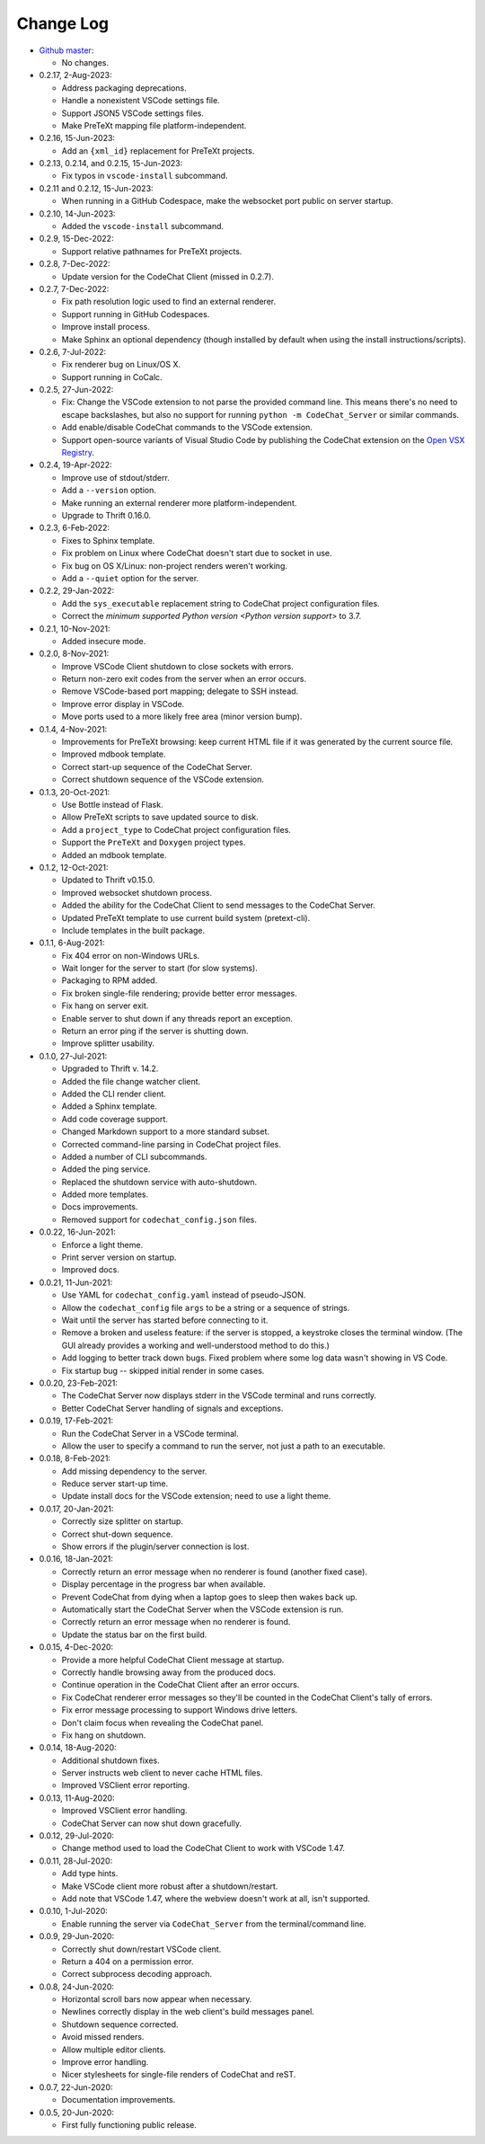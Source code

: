.. Copyright (C) 2012-2022 Bryan A. Jones.

    This file is part of the CodeChat System.

    The CodeChat System is free software: you can redistribute it and/or modify it under the terms of the GNU General Public License as published by the Free Software Foundation, either version 3 of the License, or (at your option) any later version.

    The CodeChat System is distributed in the hope that it will be useful, but WITHOUT ANY WARRANTY; without even the implied warranty of MERCHANTABILITY or FITNESS FOR A PARTICULAR PURPOSE.  See the GNU General Public License for more details.

    You should have received a `copy of the GNU General Public License </docs/LICENSE>` along with the CodeChat System.  If not, see http://www.gnu.org/licenses/.

**********
Change Log
**********
-   `Github master <https://github.com/bjones1/CodeChat_system.git>`_:

    -   No changes.

-   0.2.17, 2-Aug-2023:

    -   Address packaging deprecations.
    -   Handle a nonexistent VSCode settings file.
    -   Support JSON5 VSCode settings files.
    -   Make PreTeXt mapping file platform-independent.

-   0.2.16, 15-Jun-2023:

    -   Add an ``{xml_id}`` replacement for PreTeXt projects.

-   0.2.13, 0.2.14, and 0.2.15, 15-Jun-2023:

    -   Fix typos in ``vscode-install`` subcommand.

-   0.2.11 and 0.2.12, 15-Jun-2023:

    -   When running in a GitHub Codespace, make the websocket port public on server startup.

-   0.2.10, 14-Jun-2023:

    -   Added the ``vscode-install`` subcommand.

-   0.2.9, 15-Dec-2022:

    -   Support relative pathnames for PreTeXt projects.

-   0.2.8, 7-Dec-2022:

    -   Update version for the CodeChat Client (missed in 0.2.7).

-   0.2.7, 7-Dec-2022:

    -   Fix path resolution logic used to find an external renderer.
    -   Support running in GitHub Codespaces.
    -   Improve install process.
    -   Make Sphinx an optional dependency (though installed by default when using the install instructions/scripts).

-   0.2.6, 7-Jul-2022:

    -   Fix renderer bug on Linux/OS X.
    -   Support running in CoCalc.

-   0.2.5, 27-Jun-2022:

    -   Fix: Change the VSCode extension to not parse the provided command line. This means there's no need to escape backslashes, but also no support for running ``python -m CodeChat_Server`` or similar commands.
    -   Add enable/disable CodeChat commands to the VSCode extension.
    -   Support open-source variants of Visual Studio Code by publishing the CodeChat extension on the `Open VSX Registry <https://open-vsx.org/>`_.

-   0.2.4, 19-Apr-2022:

    -   Improve use of stdout/stderr.
    -   Add a ``--version`` option.
    -   Make running an external renderer more platform-independent.
    -   Upgrade to Thrift 0.16.0.

-   0.2.3, 6-Feb-2022:

    -   Fixes to Sphinx template.
    -   Fix problem on Linux where CodeChat doesn't start due to socket in use.
    -   Fix bug on OS X/Linux: non-project renders weren't working.
    -   Add a ``--quiet`` option for the server.

-   0.2.2, 29-Jan-2022:

    -   Add the ``sys_executable`` replacement string to CodeChat project configuration files.
    -   Correct the `minimum supported Python version <Python version support>` to 3.7.

-   0.2.1, 10-Nov-2021:

    -   Added insecure mode.

-   0.2.0, 8-Nov-2021:

    -   Improve VSCode Client shutdown to close sockets with errors.
    -   Return non-zero exit codes from the server when an error occurs.
    -   Remove VSCode-based port mapping; delegate to SSH instead.
    -   Improve error display in VSCode.
    -   Move ports used to a more likely free area (minor version bump).

-   0.1.4, 4-Nov-2021:

    -   Improvements for PreTeXt browsing: keep current HTML file if it was generated by the current source file.
    -   Improved mdbook template.
    -   Correct start-up sequence of the CodeChat Server.
    -   Correct shutdown sequence of the VSCode extension.

-   0.1.3, 20-Oct-2021:

    -   Use Bottle instead of Flask.
    -   Allow PreTeXt scripts to save updated source to disk.
    -   Add a ``project_type`` to CodeChat project configuration files.
    -   Support the ``PreTeXt`` and ``Doxygen`` project types.
    -   Added an mdbook template.

-   0.1.2, 12-Oct-2021:

    -   Updated to Thrift v0.15.0.
    -   Improved websocket shutdown process.
    -   Added the ability for the CodeChat Client to send messages to the CodeChat Server.
    -   Updated PreTeXt template to use current build system (pretext-cli).
    -   Include templates in the built package.

-   0.1.1, 6-Aug-2021:

    -   Fix 404 error on non-Windows URLs.
    -   Wait longer for the server to start (for slow systems).
    -   Packaging to RPM added.
    -   Fix broken single-file rendering; provide better error messages.
    -   Fix hang on server exit.
    -   Enable server to shut down if any threads report an exception.
    -   Return an error ping if the server is shutting down.
    -   Improve splitter usability.

-   0.1.0, 27-Jul-2021:

    -   Upgraded to Thrift v. 14.2.
    -   Added the file change watcher client.
    -   Added the CLI render client.
    -   Added a Sphinx template.
    -   Add code coverage support.
    -   Changed Markdown support to a more standard subset.
    -   Corrected command-line parsing in CodeChat project files.
    -   Added a number of CLI subcommands.
    -   Added the ping service.
    -   Replaced the shutdown service with auto-shutdown.
    -   Added more templates.
    -   Docs improvements.
    -   Removed support for ``codechat_config.json`` files.

-   0.0.22, 16-Jun-2021:

    -   Enforce a light theme.
    -   Print server version on startup.
    -   Improved docs.

-   0.0.21, 11-Jun-2021:

    -   Use YAML for ``codechat_config.yaml`` instead of pseudo-JSON.
    -   Allow the ``codechat_config`` file ``args`` to be a string or a sequence of strings.
    -   Wait until the server has started before connecting to it.
    -   Remove a broken and useless feature: if the server is stopped, a keystroke closes the terminal window. (The GUI already provides a working and well-understood method to do this.)
    -   Add logging to better track down bugs. Fixed problem where some log data wasn't showing in VS Code.
    -   Fix startup bug -- skipped initial render in some cases.

-   0.0.20, 23-Feb-2021:

    -   The CodeChat Server now displays stderr in the VSCode terminal and runs correctly.
    -   Better CodeChat Server handling of signals and exceptions.

-   0.0.19, 17-Feb-2021:

    -   Run the CodeChat Server in a VSCode terminal.
    -   Allow the user to specify a command to run the server, not just a path to an executable.

-   0.0.18, 8-Feb-2021:

    -   Add missing dependency to the server.
    -   Reduce server start-up time.
    -   Update install docs for the VSCode extension; need to use a light theme.

-   0.0.17, 20-Jan-2021:

    -   Correctly size splitter on startup.
    -   Correct shut-down sequence.
    -   Show errors if the plugin/server connection is lost.

-   0.0.16, 18-Jan-2021:

    -   Correctly return an error message when no renderer is found (another fixed case).
    -   Display percentage in the progress bar when available.
    -   Prevent CodeChat from dying when a laptop goes to sleep then wakes back up.
    -   Automatically start the CodeChat Server when the VSCode extension is run.
    -   Correctly return an error message when no renderer is found.
    -   Update the status bar on the first build.

-   0.0.15, 4-Dec-2020:

    -   Provide a more helpful CodeChat Client message at startup.
    -   Correctly handle browsing away from the produced docs.
    -   Continue operation in the CodeChat Client after an error occurs.
    -   Fix CodeChat renderer error messages so they'll be counted in the CodeChat Client's tally of errors.
    -   Fix error message processing to support Windows drive letters.
    -   Don't claim focus when revealing the CodeChat panel.
    -   Fix hang on shutdown.

-   0.0.14, 18-Aug-2020:

    -   Additional shutdown fixes.
    -   Server instructs web client to never cache HTML files.
    -   Improved VSClient error reporting.

-   0.0.13, 11-Aug-2020:

    -   Improved VSClient error handling.
    -   CodeChat Server can now shut down gracefully.

-   0.0.12, 29-Jul-2020:

    -   Change method used to load the CodeChat Client to work with VSCode 1.47.

-   0.0.11, 28-Jul-2020:

    -   Add type hints.
    -   Make VSCode client more robust after a shutdown/restart.
    -   Add note that VSCode 1.47, where the webview doesn't work at all, isn't supported.

-   0.0.10, 1-Jul-2020:

    -   Enable running the server via ``CodeChat_Server`` from the terminal/command line.

-   0.0.9, 29-Jun-2020:

    -   Correctly shut down/restart VSCode client.
    -   Return a 404 on a permission error.
    -   Correct subprocess decoding approach.

-   0.0.8, 24-Jun-2020:

    -   Horizontal scroll bars now appear when necessary.
    -   Newlines correctly display in the web client's build messages panel.
    -   Shutdown sequence corrected.
    -   Avoid missed renders.
    -   Allow multiple editor clients.
    -   Improve error handling.
    -   Nicer stylesheets for single-file renders of CodeChat and reST.

-   0.0.7, 22-Jun-2020:

    -   Documentation improvements.

-   0.0.5, 20-Jun-2020:

    -   First fully functioning public release.
